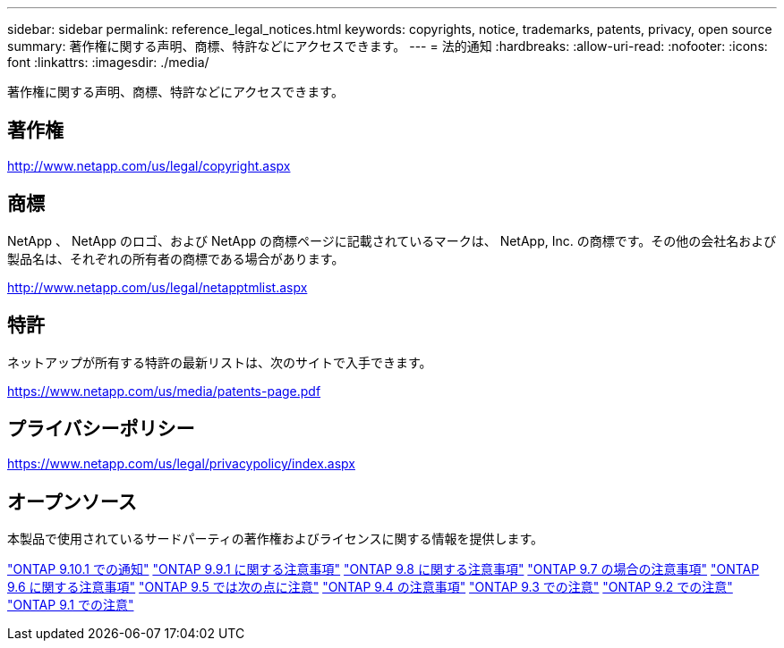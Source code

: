 ---
sidebar: sidebar 
permalink: reference_legal_notices.html 
keywords: copyrights, notice, trademarks, patents, privacy, open source 
summary: 著作権に関する声明、商標、特許などにアクセスできます。 
---
= 法的通知
:hardbreaks:
:allow-uri-read: 
:nofooter: 
:icons: font
:linkattrs: 
:imagesdir: ./media/


[role="lead"]
著作権に関する声明、商標、特許などにアクセスできます。



== 著作権

http://www.netapp.com/us/legal/copyright.aspx[]



== 商標

NetApp 、 NetApp のロゴ、および NetApp の商標ページに記載されているマークは、 NetApp, Inc. の商標です。その他の会社名および製品名は、それぞれの所有者の商標である場合があります。

http://www.netapp.com/us/legal/netapptmlist.aspx[]



== 特許

ネットアップが所有する特許の最新リストは、次のサイトで入手できます。

https://www.netapp.com/us/media/patents-page.pdf[]



== プライバシーポリシー

https://www.netapp.com/us/legal/privacypolicy/index.aspx[]



== オープンソース

本製品で使用されているサードパーティの著作権およびライセンスに関する情報を提供します。

link:https://library.netapp.com/ecm/ecm_download_file/ECMLP2879817["ONTAP 9.10.1 での通知"^]
link:https://library.netapp.com/ecm/ecm_download_file/ECMLP2876856["ONTAP 9.9.1 に関する注意事項"^]
link:https://library.netapp.com/ecm/ecm_download_file/ECMLP2873871["ONTAP 9.8 に関する注意事項"^]
link:https://library.netapp.com/ecm/ecm_download_file/ECMLP2860921["ONTAP 9.7 の場合の注意事項"^]
link:https://library.netapp.com/ecm/ecm_download_file/ECMLP2855145["ONTAP 9.6 に関する注意事項"^]
link:https://library.netapp.com/ecm/ecm_download_file/ECMLP2850702["ONTAP 9.5 では次の点に注意"^]
link:https://library.netapp.com/ecm/ecm_download_file/ECMLP2844310["ONTAP 9.4 の注意事項"^]
link:https://library.netapp.com/ecm/ecm_download_file/ECMLP2839209["ONTAP 9.3 での注意"^]
link:https://library.netapp.com/ecm/ecm_download_file/ECMLP2702054["ONTAP 9.2 での注意"^]
link:https://library.netapp.com/ecm/ecm_download_file/ECMLP2516795["ONTAP 9.1 での注意"^]
